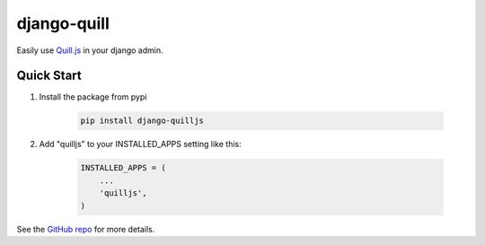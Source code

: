 django-quill
============

Easily use `Quill.js <http://quilljs.com/>`_ in your django admin.

Quick Start
-----------

1. Install the package from pypi

    .. code-block:: bash

        pip install django-quilljs

2. Add "quilljs" to your INSTALLED_APPS setting like this:

    .. code-block:: python

        INSTALLED_APPS = (
            ...
            'quilljs',
        )

See the `GitHub repo <https://github.com/muke5hy/django-quilljs>`_ for more details.
